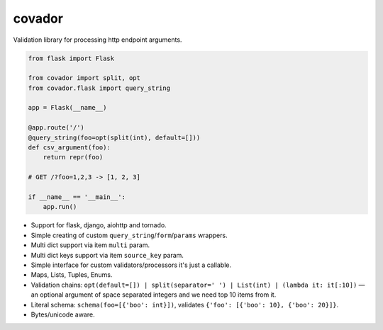 covador
=======

.. image:: https://travis-ci.org/baverman/covador.svg?branch=master
   :target: https://travis-ci.org/baverman/covador

.. image:: https://img.shields.io/badge/coverage-100%25-brightgreen.svg

.. image:: https://img.shields.io/badge/python-2.7%2C_3.4%2C_3.5%2C_3.6%2C_pypy-blue.svg


Validation library for processing http endpoint arguments.

.. code:: python

    from flask import Flask

    from covador import split, opt
    from covador.flask import query_string

    app = Flask(__name__)

    @app.route('/')
    @query_string(foo=opt(split(int), default=[]))
    def csv_argument(foo):
        return repr(foo)

    # GET /?foo=1,2,3 -> [1, 2, 3]

    if __name__ == '__main__':
        app.run()


* Support for flask, django, aiohttp and tornado.
* Simple creating of custom ``query_string``/``form``/``params`` wrappers.
* Multi dict support via item ``multi`` param.
* Multi dict keys support via item ``source_key`` param.
* Simple interface for custom validators/processors it's just a callable.
* Maps, Lists, Tuples, Enums.
* Validation chains: ``opt(default=[]) | split(separator=' ') | List(int) | (lambda it: it[:10])`` —
  an optional argument of space separated integers and we need top 10 items from it.
* Literal schema: ``schema(foo=[{'boo': int}])``, validates ``{'foo': [{'boo': 10}, {'boo': 20}]}``.
* Bytes/unicode aware.
